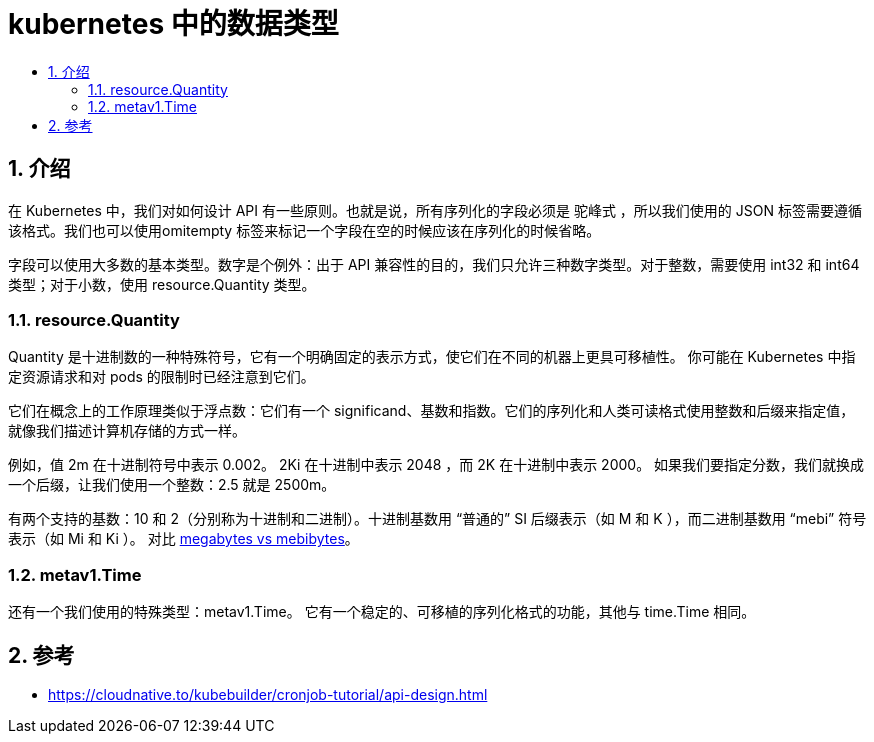 = kubernetes 中的数据类型
:toc:
:toclevels: 5
:toc-title:
:sectnums:

== 介绍
在 Kubernetes 中，我们对如何设计 API 有一些原则。也就是说，所有序列化的字段必须是 驼峰式 ，所以我们使用的 JSON 标签需要遵循该格式。我们也可以使用omitempty 标签来标记一个字段在空的时候应该在序列化的时候省略。

字段可以使用大多数的基本类型。数字是个例外：出于 API 兼容性的目的，我们只允许三种数字类型。对于整数，需要使用 int32 和 int64 类型；对于小数，使用 resource.Quantity 类型。

=== resource.Quantity
Quantity 是十进制数的一种特殊符号，它有一个明确固定的表示方式，使它们在不同的机器上更具可移植性。 你可能在 Kubernetes 中指定资源请求和对 pods 的限制时已经注意到它们。

它们在概念上的工作原理类似于浮点数：它们有一个 significand、基数和指数。它们的序列化和人类可读格式使用整数和后缀来指定值，就像我们描述计算机存储的方式一样。

例如，值 2m 在十进制符号中表示 0.002。 2Ki 在十进制中表示 2048 ，而 2K 在十进制中表示 2000。 如果我们要指定分数，我们就换成一个后缀，让我们使用一个整数：2.5 就是 2500m。

有两个支持的基数：10 和 2（分别称为十进制和二进制）。十进制基数用 “普通的” SI 后缀表示（如 M 和 K ），而二进制基数用 “mebi” 符号表示（如 Mi 和 Ki ）。 对比 link:https://en.wikipedia.org/wiki/Binary_prefix[megabytes vs mebibytes]。


=== metav1.Time
还有一个我们使用的特殊类型：metav1.Time。 它有一个稳定的、可移植的序列化格式的功能，其他与 time.Time 相同。


== 参考
- https://cloudnative.to/kubebuilder/cronjob-tutorial/api-design.html
